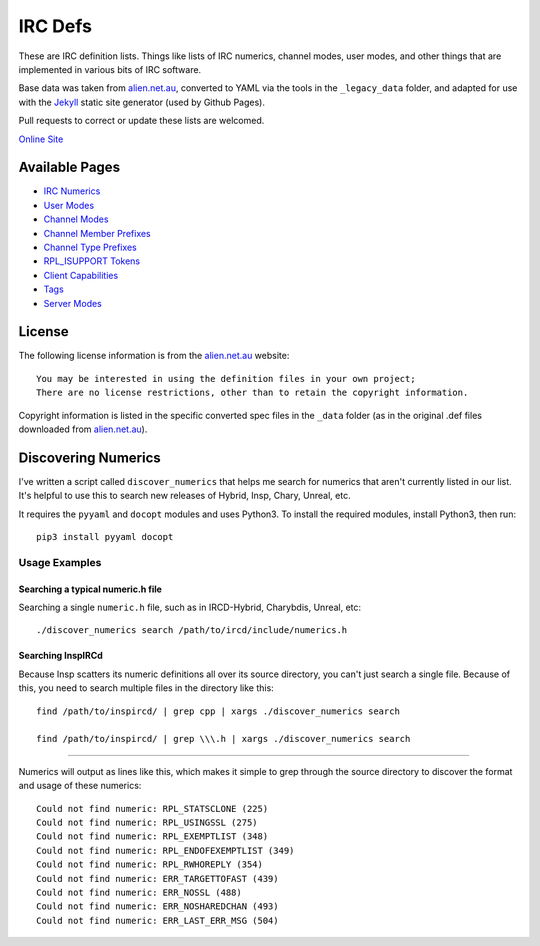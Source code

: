IRC Defs
========
These are IRC definition lists. Things like lists of IRC numerics, channel modes, user modes, and other things that are implemented in various bits of IRC software.

Base data was taken from `alien.net.au <https://www.alien.net.au/irc/>`_, converted to YAML via the tools in the ``_legacy_data`` folder, and adapted for use with the `Jekyll <http://jekyllrb.com/>`_ static site generator (used by Github Pages).

Pull requests to correct or update these lists are welcomed.

`Online Site <http://defs.ircdocs.horse/>`_


Available Pages
---------------
* `IRC Numerics <http://defs.ircdocs.horse/defs/numerics.html>`_
* `User Modes <http://defs.ircdocs.horse/defs/usermodes.html>`_
* `Channel Modes <http://defs.ircdocs.horse/defs/chanmodes.html>`_
* `Channel Member Prefixes <http://defs.ircdocs.horse/defs/chanmembers.html>`_
* `Channel Type Prefixes <http://defs.ircdocs.horse/defs/chantypes.html>`_
* `RPL_ISUPPORT Tokens <http://defs.ircdocs.horse/defs/isupport.html>`_
* `Client Capabilities <http://defs.ircdocs.horse/defs/clientcaps.html>`_
* `Tags <http://defs.ircdocs.horse/defs/tags.html>`_
* `Server Modes <http://defs.ircdocs.horse/defs/servermodes.html>`_


License
-------
The following license information is from the `alien.net.au <https://www.alien.net.au/irc/>`_ website::

    You may be interested in using the definition files in your own project;
    There are no license restrictions, other than to retain the copyright information.

Copyright information is listed in the specific converted spec files in the ``_data`` folder (as in the original .def files downloaded from `alien.net.au <https://www.alien.net.au/irc/>`_).


Discovering Numerics
--------------------
I've written a script called ``discover_numerics`` that helps me search for numerics that aren't currently listed in our list. It's helpful to use this to search new releases of Hybrid, Insp, Chary, Unreal, etc.

It requires the ``pyyaml`` and ``docopt`` modules and uses Python3. To install the required modules, install Python3, then run::

    pip3 install pyyaml docopt


Usage Examples
%%%%%%%%%%%%%%

Searching a typical numeric.h file
^^^^^^^^^^^^^^^^^^^^^^^^^^^^^^^^^^

Searching a single ``numeric.h`` file, such as in IRCD-Hybrid, Charybdis, Unreal, etc::

    ./discover_numerics search /path/to/ircd/include/numerics.h

Searching InspIRCd
^^^^^^^^^^^^^^^^^^

Because Insp scatters its numeric definitions all over its source directory, you can't just search a single file. Because of this, you need to search multiple files in the directory like this::

    find /path/to/inspircd/ | grep cpp | xargs ./discover_numerics search

    find /path/to/inspircd/ | grep \\\.h | xargs ./discover_numerics search

----

Numerics will output as lines like this, which makes it simple to grep through the source directory to discover the format and usage of these numerics::

    Could not find numeric: RPL_STATSCLONE (225)
    Could not find numeric: RPL_USINGSSL (275)
    Could not find numeric: RPL_EXEMPTLIST (348)
    Could not find numeric: RPL_ENDOFEXEMPTLIST (349)
    Could not find numeric: RPL_RWHOREPLY (354)
    Could not find numeric: ERR_TARGETTOFAST (439)
    Could not find numeric: ERR_NOSSL (488)
    Could not find numeric: ERR_NOSHAREDCHAN (493)
    Could not find numeric: ERR_LAST_ERR_MSG (504)
